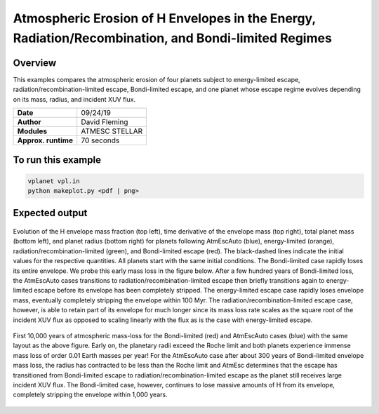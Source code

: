 Atmospheric Erosion of H Envelopes in the Energy, Radiation/Recombination, and Bondi-limited Regimes
====================================================================================================

Overview
--------

This examples compares the atmospheric erosion of four planets subject
to energy-limited escape, radiation/recombination-limited escape, Bondi-limited escape,
and one planet whose escape regime evolves depending on its mass, radius, and
incident XUV flux.

===================   ============
**Date**              09/24/19
**Author**            David Fleming
**Modules**           ATMESC
                      STELLAR
**Approx. runtime**   70 seconds
===================   ============

To run this example
-------------------

.. code-block:: bash

    vplanet vpl.in
    python makeplot.py <pdf | png>


Expected output
---------------

.. figure:: AtmEscRegimes.png
   :width: 600px
   :align: center

   Evolution of the H envelope mass fraction (top left), time derivative of the
   envelope mass (top right), total planet mass (bottom left), and planet radius
   (bottom right) for planets following AtmEscAuto (blue), energy-limited (orange),
   radiation/recombination-limited (green), and Bondi-limited escape (red). The
   black-dashed lines indicate the initial values for the respective quantities.
   All planets start with the same initial conditions. The Bondi-limited case
   rapidly loses its entire envelope. We probe this early mass loss in the figure
   below. After a few hundred years of Bondi-limited loss, the AtmEscAuto cases
   transitions to radiation/recombination-limited escape then briefly transitions
   again to energy-limited escape before its envelope has been completely stripped.
   The energy-limited escape case rapidly loses envelope mass, eventually completely
   stripping the envelope within 100 Myr. The radiation/recombination-limited
   escape case, however, is able to retain part of its envelope for much longer
   since its mass loss rate scales as the square root of the incident XUV flux
   as opposed to scaling linearly with the flux as is the case with energy-limited
   escape.

.. figure:: AtmEscRegimesZoom.png
    :width: 600px
    :align: center

    First 10,000 years of atmospheric mass-loss for the Bondi-limited (red) and
    AtmEscAuto cases (blue) with the same layout as the above figure. Early on,
    the planetary radii exceed the Roche limit and both planets experience immense
    mass loss of order 0.01 Earth masses per year! For the AtmEscAuto case after
    about 300 years of Bondi-limited envelope mass loss, the radius has
    contracted to be less than the Roche limit and AtmEsc determines that the
    escape has transitioned from Bondi-limited escape to radiation/recombination-limited
    escape as the planet still receives large incident XUV flux. The Bondi-limited
    case, however, continues to lose massive amounts of H from its envelope,
    completely stripping the envelope within 1,000 years.
